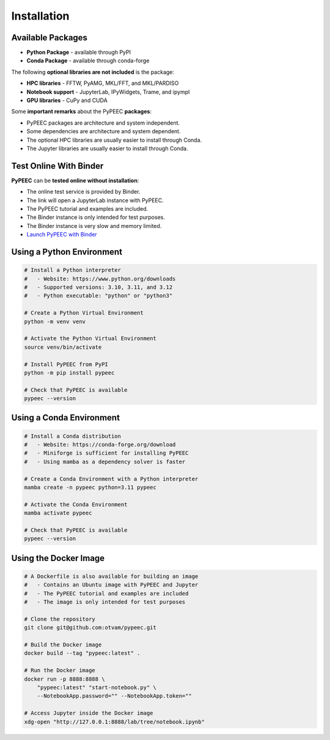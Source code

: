 Installation
============

Available Packages
------------------

* **Python Package** - available through PyPI
* **Conda Package** - available through conda-forge

The following **optional libraries are not included** is the package:

* **HPC libraries** - FFTW, PyAMG, MKL/FFT, and MKL/PARDISO
* **Notebook support** - JupyterLab, IPyWidgets, Trame, and ipympl
* **GPU libraries** - CuPy and CUDA

Some **important remarks** about the PyPEEC **packages**:

* PyPEEC packages are architecture and system independent.
* Some dependencies are architecture and system dependent.
* The optional HPC libraries are usually easier to install through Conda.
* The Jupyter libraries are usually easier to install through Conda.

Test Online With Binder
-----------------------

**PyPEEC** can be **tested online without installation**:

* The online test service is provided by Binder.
* The link will open a JupyterLab instance with PyPEEC.
* The PyPEEC tutorial and examples are included.
* The Binder instance is only intended for test purposes.
* The Binder instance is very slow and memory limited.
* `Launch PyPEEC with Binder <https://mybinder.org/v2/gh/otvam/pypeec/main?labpath=notebook.ipynb>`_

Using a Python Environment
--------------------------

.. code-block:: bash

    # Install a Python interpreter
    #   - Website: https://www.python.org/downloads
    #   - Supported versions: 3.10, 3.11, and 3.12
    #   - Python executable: "python" or "python3"

    # Create a Python Virtual Environment
    python -m venv venv

    # Activate the Python Virtual Environment
    source venv/bin/activate

    # Install PyPEEC from PyPI
    python -m pip install pypeec

    # Check that PyPEEC is available
    pypeec --version

Using a Conda Environment
-------------------------

.. code-block:: bash

    # Install a Conda distribution
    #   - Website: https://conda-forge.org/download
    #   - Miniforge is sufficient for installing PyPEEC
    #   - Using mamba as a dependency solver is faster

    # Create a Conda Environment with a Python interpreter
    mamba create -n pypeec python=3.11 pypeec

    # Activate the Conda Environment
    mamba activate pypeec

    # Check that PyPEEC is available
    pypeec --version

Using the Docker Image
----------------------

.. code-block:: bash

    # A Dockerfile is also available for building an image
    #   - Contains an Ubuntu image with PyPEEC and Jupyter
    #   - The PyPEEC tutorial and examples are included
    #   - The image is only intended for test purposes

    # Clone the repository
    git clone git@github.com:otvam/pypeec.git

    # Build the Docker image
    docker build --tag "pypeec:latest" .

    # Run the Docker image
    docker run -p 8888:8888 \
        "pypeec:latest" "start-notebook.py" \
        --NotebookApp.password="" --NotebookApp.token=""

    # Access Jupyter inside the Docker image
    xdg-open "http://127.0.0.1:8888/lab/tree/notebook.ipynb"

